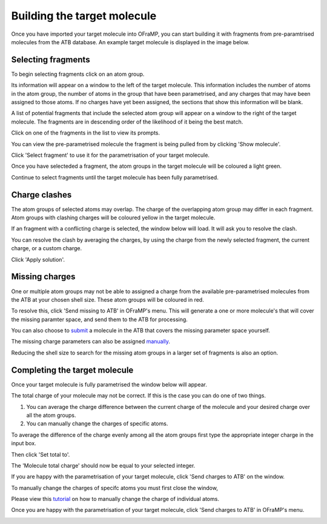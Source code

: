Building the target molecule
===================

Once you have imported your target molecule into OFraMP, you can start building it with fragments from pre-paramtrised molecules from the ATB database. An example target molecule is displayed in the image below.

.. image:: images/Loaded_target_OFraMP_molecule.png
   :width: 600

Selecting fragments
-------------------

To begin selecting fragments click on an atom group.

.. image:: images/select_atom_group.png
   :width: 500

Its information will appear on a window to the left of the target molecule. This information includes the number of atoms in the atom group, the number of atoms in the group that have been parametrised, and any charges that may have been assigned to those atoms. If no charges have yet been assigned, the sections that show this information will be blank.

.. image:: images/atom_selection_window.png
   :width: 300

A list of potential fragments that include the selected atom group will appear on a window to the right of the target molecule. The fragments are in descending order of the likelihood of it being the best match. 

.. image:: images/found_fragments_window.png
   :width: 300

Click on one of the fragments in the list to view its prompts.

.. image:: images/view_fragment_options.png
   :width: 600

You can view the pre-parametrised molecule the fragment is being pulled from by clicking 'Show molecule'.

.. image:: images/show_molecule_fragment.png
   :width: 450

Click 'Select fragment' to use it for the parametrisation of your target molecule.

.. image:: images/select_fragment.png
   :width: 600

Once you have selecteded a fragment, the atom groups in the target molecule will be coloured a light green.

.. image:: images/light_green_selected_fragment.png
   :width: 500

Continue to select fragments until the target molecule has been fully parametrised.

Charge clashes
--------------

The atom groups of selected atoms may overlap. The charge of the overlapping atom group may differ in each fragment. Atom groups with clashing charges will be coloured yellow in the target molecule. 

.. image:: images/charge_clash.png
   :width: 500

If an fragment with a conflicting charge is selected, the window below will load. It will ask you to resolve the clash.

.. image:: images/charge_clash_window.png
   :width: 450

You can resolve the clash by averaging the charges, by using the charge from the newly selected fragment, the current charge, or a custom charge.

.. image:: images/choose_clash_solution.png
   :width: 450

Click 'Apply solution'.

.. image:: images/apply_clash_solution.png
   :width: 450

Missing charges
---------------

One or multiple atom groups may not be able to assigned a charge from the available pre-parametrised molecules from the ATB at your chosen shell size. These atom groups will be coloured in red.

.. image:: images/missing_atom_groups.png
   :width: 500

To resolve this, click 'Send missing to ATB' in OFraMP's menu. This will generate a one or more molecule's that will cover the missing paramter space, and send them to the ATB for processing. 

.. image:: images/send_missing_to_ATB.png
   :width: 600

You can also choose to `submit <https://atb-uq.github.io/atb_docs/general/submitting_molecules.html>`_ a molecule in the ATB that covers the missing parameter space yourself. 

The missing charge parameters can also be assigned `manually <https://atb-uq.github.io/atb_docs/OFraMP/Manual_charge_change.html>`_. 

Reducing the shell size to search for the missing atom groups in a larger set of fragments is also an option. 

Completing the target molecule
------------------------------

Once your target molecule is fully parametrised the window below will appear.

.. image:: images/fully_parametrised_window.png
   :width: 450

The total charge of your molecule may not be correct. If this is the case you can do one of two things. 

#. You can average the charge difference between the current charge of the molecule and your desired charge over all the atom groups. 
#. You can manually change the charges of specific atoms.

To average the difference of the charge evenly among all the atom groups first type the appropriate integer charge in the input box.

.. image:: images/change_charge_integer.png
   :width: 450

Then click 'Set total to'. 

.. image:: images/set_total_to.png
   :width: 450

The 'Molecule total charge' should now be equal to your selected integer.

If you are happy with the parametrisation of your target molecule, click 'Send charges to ATB' on the window.

.. image:: images/send_charges_to_ATB_window.png
   :width: 450

To manually change the charges of specifc atoms you must first close the window,

.. image:: images/close_fully_parametrised_window.png
   :width: 450

Please view this `tutorial <https://atb-uq.github.io/atb_docs/OFraMP/Manual_charge_change.html>`_ on how to manually change the charge of individual atoms.

Once you are happy with the parametrisation of your target molecule, click 'Send charges to ATB' in OFraMP's menu. 

.. image:: images/send_charges_to_ATB_OFraMP_menu.png
   :width: 600

